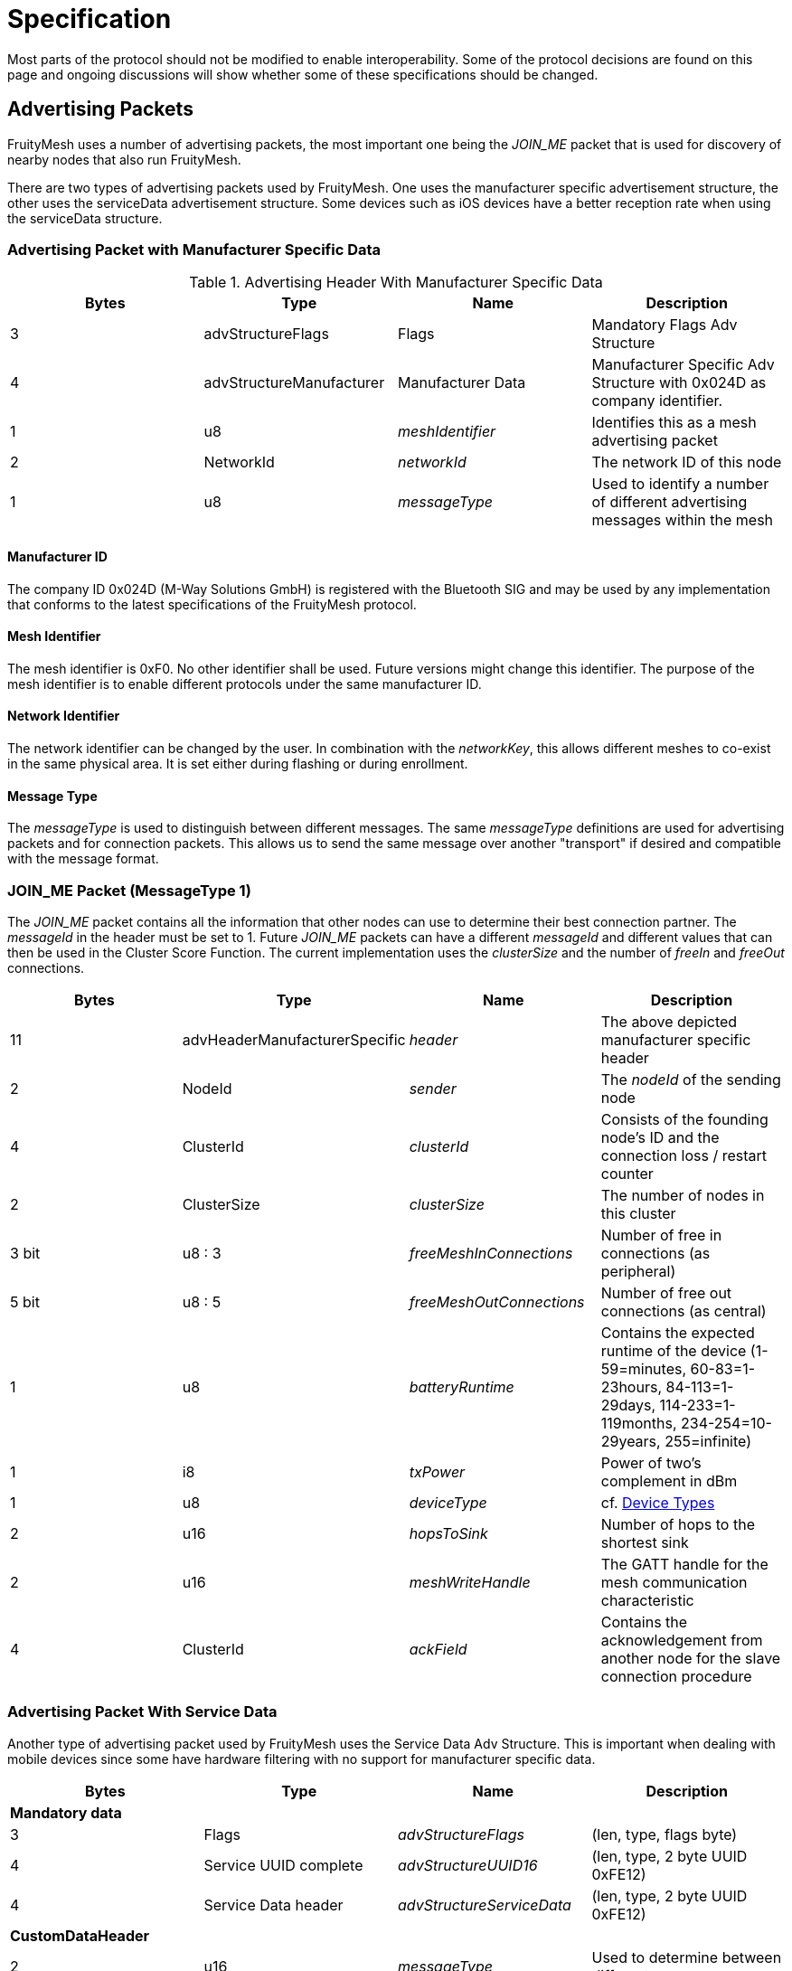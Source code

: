 = Specification

Most parts of the protocol should not be modified to
enable interoperability. Some of the protocol decisions are found on
this page and ongoing discussions will show whether some of these
specifications should be changed.

== Advertising Packets
FruityMesh uses a number of advertising packets, the most important one being the _JOIN_ME_ packet that is used for discovery of nearby nodes that also run FruityMesh.

There are two types of advertising packets used by FruityMesh. One uses the manufacturer specific advertisement structure, the other uses the serviceData advertisement structure. Some devices such as iOS devices have a better reception rate when using the serviceData structure.

=== Advertising Packet with Manufacturer Specific Data

.Advertising Header With Manufacturer Specific Data
|===
|Bytes|Type|Name|Description

|3|advStructureFlags|Flags|Mandatory Flags Adv Structure
|4|advStructureManufacturer|Manufacturer Data|Manufacturer Specific Adv Structure with 0x024D as company identifier.
|1|u8|_meshIdentifier_|Identifies this as a mesh advertising packet
|2|NetworkId|_networkId_|The network ID of this node
|1|u8|_messageType_|Used to identify a number of different advertising messages within the mesh
|===

==== Manufacturer ID
The company ID 0x024D (M-Way Solutions GmbH) is registered with the Bluetooth SIG and may be used by any implementation that conforms to the latest specifications of the FruityMesh protocol.

==== Mesh Identifier
The mesh identifier is 0xF0. No other identifier shall be used. Future versions might change this identifier. The purpose of the mesh identifier is to enable different protocols under the same manufacturer ID.

==== Network Identifier
The network identifier can be changed by the user. In combination with the _networkKey_, this allows different meshes to co-exist in the same physical area. It is set either during flashing or during enrollment.

==== Message Type
The _messageType_ is used to distinguish between different messages. The same _messageType_ definitions are used for advertising packets and for connection packets. This allows us to send the same message over another "transport" if desired and compatible with the message format.

[#JoinMe]
=== JOIN_ME Packet (MessageType 1)
The _JOIN_ME_ packet contains all the information that other nodes can use to determine their best connection partner. The _messageId_ in the header must be set to 1. Future _JOIN_ME_ packets can have a different _messageId_ and different values that can then be used in the Cluster Score Function. The current implementation uses the _clusterSize_ and the number of _freeIn_ and _freeOut_ connections.

|===
|Bytes| Type| Name| Description

|11|advHeaderManufacturerSpecific|_header_|The above depicted manufacturer specific header
|2| NodeId|_sender_|The _nodeId_ of the sending node
|4|ClusterId|_clusterId_|Consists of the founding node's ID and the connection loss / restart counter
|2|ClusterSize|_clusterSize_|The number of nodes in this cluster
|3 bit|u8 : 3|_freeMeshInConnections_| Number of free in connections (as peripheral)
|5 bit|u8 : 5|_freeMeshOutConnections_| Number of free out connections (as central)
|1| u8|_batteryRuntime_| Contains the expected runtime of the device (1-59=minutes, 60-83=1-23hours, 84-113=1-29days, 114-233=1-119months, 234-254=10-29years, 255=infinite)
|1| i8|_txPower_| Power of two's complement in dBm
|1| u8|_deviceType_| cf. <<Device Types>>
|2| u16 |_hopsToSink_| Number of hops to the shortest sink
|2| u16 |_meshWriteHandle_| The GATT handle for the mesh communication characteristic
|4| ClusterId |_ackField_| Contains the acknowledgement from another node for the slave connection procedure
|===

[#ServiceDataBroadcastHeader]
=== Advertising Packet With Service Data
Another type of advertising packet used by FruityMesh uses the Service Data Adv Structure. This is important when dealing with mobile devices since some have hardware filtering with no support for manufacturer specific data.

|===
|Bytes|Type|Name|Description

4+|**Mandatory data**
|3|Flags|_advStructureFlags_|(len, type, flags byte)
|4|Service UUID complete|_advStructureUUID16_|(len, type, 2 byte UUID 0xFE12)
|4|Service Data header|_advStructureServiceData_|(len, type, 2 byte UUID 0xFE12)
4+|**CustomDataHeader**
|2|u16|_messageType_|Used to determine between different messages.

|===

==== List of MessageTypes for Service Data Advertisements
Below is a list of all messages that we have currently openly specified. These all use the M-Way Solutions GmbH Service UUID 0xFE12 and the messageType is determined by checking the first two bytes of the Service Data payload.

|===
|Message Type|Description

|0x01|Placeholder for xref:#JoinMe[JOIN_ME Packet] (Currently based on Manufacturer Data)
|0x02|Legacy Asset Tracking Broadcast (Deprecated for new type 0x04)
|0x03|xref:MeshAccessModule.adoc#MeshAccessBroadcast[MeshAccess Broadcast]
|0x04|Legacy Asset Tracking Broadcast (Deprecated for new types 0x06 and 0x07)
|0x05|Sensor Broadcast
|0x06|Asset BLE Broadcast
|0x07|Asset INS Broadcast
|===

=== Other Advertising Packets
FruityMesh can be used to distribute all advertising packets that conform to the BLE specification. These can be Eddystone, iBeacon or any other kind of advertising messages. These are however not essential for FruityMesh itself and are therefore not documented here. Have a look at the xref:BeaconingModule.adoc[BeaconingModule] for more information.

== Connection Packets
The mesh uses a number of packets that are sent over connections. Most packets that are sent over connections must have this header. There are some exceptions to this (e.g. split packets use a two byte message header for less overhead. The _messageType_ is used to identify if the _connPacketHeader_ is used or not.

[#connPacketHeader]
=== Connection Packet Header
.Format of a connPacketHeader
|===
|Bytes| Type| Name| Description

|1| u8| _messageType_ | Type of message
|2| u16 | _senderId_ | Node ID of the sender
|2| u16 | _receiverId_ | Node ID of the receiver
|===

== Modules
FruityMesh uses a concept of modules to group functionality into different parts. This works together nicely with the featuresets. A user is able to write his own modules that extend the basic functionality of FruityMesh. Each module is identified using a module id. 

[#ModuleIds]
=== ModuleIds
There are two types of module ids: the standard *ModuleId* has a size of one byte and is solely used by standardized modules. The *VendorModuleId* on the other hand uses 4 bytes to allow different vendors to develop modules that can run together in a single network without clashing with other modules that were written by different vendors on different nodes in the same mesh network. This is done by including a vendor id as part of the VendorModuleId. This vendor id must be set to the company identifier that can be acquired from the BLE SIG. See https://www.bluetooth.com/specifications/assigned-numbers/company-identifiers/[this page] for instructions on how to get this company identifier and for a complete list of known company identifiers.

VendorModuleIds were not part of FruityMesh prior to version 1.x.x. FruityMesh tries to keep the usage of VendorModuleIds as easy as possible and does most of the work when using VendorModuleIds. Some parts will e.g. use different message types for messages with ModuleId and VendorModuleId and other parts use the ModuleIdWrapper to be able to work with both module id types in the same data structure. As a convention, whenever a ModuleId is printed out as a string, it is printed as a decimal number, e.g. `123`. VendorModuleIds on the other hand are printed as a string like this `"0xABCD01F0"` to make the individual parts easier to read.

To get started, see xref:ImplementingCustomModule.adoc[Implementing a Custom Module].

.ModuleId
In the implementation, the ModuleId is either used as a single byte or stored using the 4 byte ModuleIdWrapper with the subId and vendorId set to 0. This depends on the implementation of a feature.

.VendorModuleId
The VendorModuleId is always composed of 4 bytes can be put together using the ModuleIdWrapper.
|===
|Bytes|Type|Name|Description

|1|u8|prefix|This must be set to VENDOR_MODULE_ID_RESERVED(0xF0) to be recognized as a VendorModuleId
|1|u8|subId|The user can use this to specify up to 254 different modules with his vendorId. 0x00 and 0xFF are reserved
|2|u16|vendorId|The company identifier as assigned by the BLE SIG
|===

[#connPacketModule]
=== Module Packet Header
Modules use an bigger message header to guarantee that there are no collisions between different functionality. The following describes the format of the header:

.Format of a connPacketModule or connPacketModuleVendor Header
|===
|Bytes| Type| Name| Description

|5|xref:#connPacketHeader[connPacketHeader] |_header_| MessageType must be one e.g. of the above.
|1 or 4|u8 or u32|moduleId or vendorModuleId| Either a ModuleId of a core module or the VendorModuleId of a vendor specific module.
|1|u8 |_requestHandle_| A handle that can be used e.g. like a counter. Responses will always be returned with the same handle given in the request.
|1|u8 |_actionType_| This is the type of action that should be executed by the module. An individual list of _subCommands_ is available for each of the _messageTypes_ given above. E.g. there could be a `MODULE_TRIGGER_ACTION` message with the _actionType_ set to 1 (PING) to execute a ping. The response would be a `MODULE_ACTION_RESPONSE` message with the _actionType_ set to 1 (`PING_RESPONSE`).
|...|u8[] |_data_| additional payload data for the command
|===

The connPacketModule differs from the connPacketModuleVendor header in the size of the module id. They can be differentiated by checking the first byte, which is set to ModuleId::VENDOR_MODULE_ID_PREFIX (0xF0) in case of a VendorModuleId. While the connPacketModule has a size of 8 bytes, the connPacketModuleVendor needs 11 bytes.

==== Module Packet Header for Actions / Responses and Events
The most common usage of the connPacketModule header is to provide the possibility to trigger actions, get responses and to fire events. This is a command and response based schema that is very well suited to communicate between different nodes in a mesh network. The following MessageTypes are used for this:

.Module MessageTypes for Actions / Responses and Events
|===
|MessageType|Name|Description

|51 / 0x33|MODULE_TRIGGER_ACTION|A request for a node to perform an action
|52 / 0x34|MODULE_ACTION_RESPONSE|Response message for a previous request
|53 / 0x35|MODULE_GENERAL|An event that does not need a response
|===

==== Actuator and Sensor Messages
Often, FruityMesh must tunnel a different protocol such as Modbus because it is installed on a controller that is attached to a 3rd party controller. In this case, it is necessary to have a tunneling protocol that is generic enough to provide access to all functionality while still allowing a platform or MeshGateway to interpret the received data in a useful manner. This is why we have introduced the `component_sense` and `component_act` message types. You should use them whenever you report sensor data or when you want to write data to the node that should be written to a specific "address".

.Module MessageTypes for Actuators and Sensors
|===
|MessageType|Name|Description

|58 / 0x3A|COMPONENT_ACT|A request to trigger an actuator
|59 / 0x3B|COMPONENT_SENSE|A response from a sensor
|===

Take a look at the detailed documentation for xref:SensorsAndActuators.adoc[Sensors and Actuators].

==== Raw Data
Another use-case is to tunnel any kind of data through FruityMesh where the nodes do not need to parse or process the data at all, e.g. a smartphone might want to send data to a MeshGateway or Backend.  This could also be data of an entirely different protocol such as HTTP, etc... This could be a small data packet or a rather large file that needs to be split into several parts. To do this, we have introduced `raw_data` and `raw_data_light` which are documented in a lot of detail at the xref:RawData.adoc[Raw Data] page.

.Module MessageTypes for Raw Data
|===
|MessageType|Name|Description

|54 / 0x36|MODULE_RAW_DATA|Used to transmit large files or large amounts of data (acknowledged, similar to TCP)
|55 / 0x37|MODULE_RAW_DATA_LIGHT|Used to transmit up to "MAX_MESH_PACKET_SIZE" bytes of data (see `Config.h`) (unacknowledged, similar to UDP)
|===

==== Module Configuration Messages
Another MessageType is dedicated to configure modules and to get more information about them.

.Module MessageTypes for Configuring Modules
|===
|MessageType|Name|Description

|50 / 0x32|MODULE_CONFIG|Used to retrieve or set a module configuration or get more information about modules
|===

[#NodeIds]
== Node IDs
A NodeId is a way of addressing devices in a network. Each device in a network must have a unique _nodeId_ assigned to it that must not clash with the node ID of another device.

There are different node ID ranges that are used for different purposes:

.Node ID ranges
|===
|Name|Node ID|Usage

|NODE_ID_BROADCAST|0| Broadcast address to reach all nodes in a network
|NODE_ID_DEVICE_BASE|1...1999| Uniquely address devices (nodes, sinks, ...) given by enrollment
|NODE_ID_VIRTUAL_BASE|2000...19999| Virtual addresses to address smartphones connected to the mesh (dynamically assigned, aka. virtual partner id)
|NODE_ID_GROUP_BASE|20000...20999| Address groups of devices (statically assigned at compile time)
|NODE_ID_LOCAL_LOOPBACK|30000| Address for the current node itself (similar to localhost)
|NODE_ID_HOPS_BASE|30001...30999| Specify the number of hops that a packet can travel. (30 001 e.g. specifies that the packet must only reach the direct neighbours)
|NODE_ID_SHORTEST_SINK|31000| Used to send a packet to all sink nodes (see xref:#deviceTypes[Device Types])
|NODE_ID_APP_BASE|32000| NodeId given to non-mesh devices that can connect via a MeshAccessConnection (e.g. a Smartphone). This is replaced by a virtual partner id during communication.
|NODE_ID_GLOBAL_DEVICE_BASE|33000...39999| Assign nodeIds uniquely over multiple meshes for the same organization (used for assets that roam between different networks)
|NODE_ID_INVALID|65535| Invalid node ID, which is used for internal errors
|-|others| All other node IDs are currently reserved
|===

[#SerialNumbers]
== Serial Numbers / SerialNumberIndex
The serial numbers use a special alphabet of ASCII characters that is easily readable (`BCDFGHJKLMNPQRSTVWXYZ123456789`) and will not result in funny words because it does not contain vocals. Serial numbers are either 5 or 7 characters long. Each serial number can be converted to a serialNumberIndex which is represented as an unsigned 32 bit integer. If a serial number is human readable, it can be printed in its ASCII representation, but if sending a serialNumber over the network or using it in code, the serialNumberIndex should be used. Check out the appropriate methods (_GenerateBeaconSerialForIndex_ and _GetIndexForSerial_) in the _Utility_ class on how to convert the serial number. Also see the appropriate tests in the _TestUtility_ class.

There are two types of serial number ranges. There is a range of two billion serial numbers that is exclusively managed by M-Way Solutions. This range contains serial numbers with 5 characters and also serial numbers with 7 characters. Parts of this range are licensed to partners. The second range can be used for projects working with the open source version of FruityMesh completely free of charge. This is always a 7 character serial number.

=== M-Way Solutions Proprietary Serial Number Range
The serialNumberIndex of this range starts with 0 for the serial number `BBBBB` and increments up to `0x7FFFFFFF` for the serial number `D8PJQ8K`. This range should not be used without consulting us beforehand because serial numbers will clash otherwise. We assign sub-ranges to our partners which allows them to use serial numbers with 5 characters.

=== Open Source Testing Range
To provide beginners with an easy method for testing FruityMesh, we decided to open source a part of our proprietary range that contains nicely readable serial numbers. This range starts from `2673000` (`FMBBB`) and ranges until `2699999` (`FM999`).By default, the serial number is generated randomly (from the unique deviceId stored in the chipset) within this testing range if there is no UICR data available (see _generateRandomSerialAndNodeId_ in the Config class). This makes it easier to start testing FruityMesh. You should not distribute products that use a serial number from this range as it will clash with others.

=== Open Source Serial Number Range for Products
The open sourced serial number range that you can use for final products uses serial numbers with 7 characters to avoid a clash between different vendors. A serial number is constructed by setting the most significant bit of the serialNumberIndex to 1. The next 16 bits must be set to a https://www.bluetooth.com/specifications/assigned-numbers/company-identifiers/[two byte company identifier assigned by the Bluetooth SIG]. The remaining 15 bits are used to generate the individual serial numbers for this vendorId. This gives each vendor the possibility to generate around 32 thousand unique serial numbers. (See _VendorSerial_ type).

If you do not have a Bluetooth SIG company identifier yet, you can use the manufacturer id from M-Way Solutions (`0x024D`). This range starts from `0x81268000` (`D9HCK3N`) and ranges until `0x8126FFFF` (`D9HDSHW`). You should not publicly distribute products that use this serial number range as it could clash with other serial numbers. If you want to distribute a product, you should register with the Bluetooth SIG to get a free company identifier that you can set as the MANUFACTURER_ID in the configuration.

[#EncryptionKeys]
== Encryption Keys
There are a number of different keys used throughout
FruityMesh. These are all 128-bit keys and are used for AES encryption
between the nodes, as well as for communication with smartphones or other
devices.

=== No Key (FM_KEY_ID_ZERO = 0)
Can only be used if a node is not enrolled
and uses a key filled with all 0x00 for encryption.

=== Node Key (FM_KEY_ID_NODE = 1)
This key is used for the lifetime of
a device and is uniquely generated during production. It must be kept
secure because it allows full configuration access, e.g. enrolling and
removing the enrollment.

=== Network key (FM_KEY_ID_NETWORK = 2)
The network key is shared
between all nodes that belong to a mesh network. Whoever is in posession
of this key can configure all nodes in the network and can send any
message. It is important to keep this key secret, but it is
possible to change it if it is compromised.

=== UserBase Key (FM_KEY_ID_BASE_USER = 3)
This is a key that can't be
used to connect. It is used to derive all other user keys.

=== Organization Key (FM_KEY_ID_ORGANIZATION = 4)
The organization key
is shared between all networks of an organization. It allows access to a
limited set of functionality, e.g. necessary for tracking assets between
differen meshes. If the organization key leaks, it is necessary to
reconfigure all meshes of the organization.

=== Restrained Key (FM_KEY_ID_RESTRAINED = 5)
The restrained key is generated based on the node key. It is a
node key with limited access rights.

The "restrained key" can be derived from the node key by using an AES-128 bit
encryption by encrypting the ASCII-String "RESTRAINED_KEY00" (without
terminating 0) using the node key as the AES key. Example values are:

.Examples of node keys and "restrained keys"
|===
|Node Key | Restrained Key

|00:11:22:33:44:55:66:77:88:99:AA:BB:CC:DD:EE:FF|2A:FC:35:99:4C:86:11:48:58:4C:C6:D9:EE:D4:A2:B6
|FF:EE:DD:CC:BB:AA:99:88:77:66:55:44:33:22:11:00|9E:63:8B:94:65:85:91:99:A9:74:7D:A7:40:7C:DD:B3
|DE:AD:BE:EF:DE:AD:BE:EF:DE:AD:BE:EF:DE:AD:BE:EF|3C:58:54:FC:29:96:00:59:B7:80:6B:4C:78:49:8B:27
|00:01:02:03:04:05:06:07:08:09:0A:0B:0C:0D:0E:0F|60:AB:54:BB:F5:1C:3F:77:FA:BC:80:4C:E0:F4:78:58
|===

=== User Keys (FM_KEY_ID_USER_DERIVED_START = 10 to UINT32_MAX / 2)
The user base key is used to generate millions of user keys that
can be given to users or user groups. A user key allows access to a
limited set of commands and can be restricted in functionality depending
on the use case. If the _userBaseKey_ leaks, all _userKeys_ have to be
regenerated and distributed to users.

TIP: A key that is filled with 0xFF is considered invalid and cannot be
used.

== QR Codes
One convenient method to transmit a node key out of band is by using QR codes. Please see our dedicated xref:QRCodeGeneration.adoc[specification on QR codes] for more information on how to generate QR codes that are compatible with the FruityMesh / BlueRange ecosystem.

[#deviceTypes]
== Device Types
There are different device types that are given to nodes with specific functionality:

.List of Device Types
|===
|DeviceType |Name |Description

|0 |DEVICE_TYPE_INVALID |Not used
|1 |DEVICE_TYPE_STATIC |A node that is installed somewhere with a
position that will not change much over time.
|2 |DEVICE_TYPE_ROAMING |A node that can move around freely.
|3 |DEVICE_TYPE_SINK |A node that is installed at a fixed place and
collects all the data (typically a MeshGateway).
|4 |DEVICE_TYPE_ASSET |A node that moves around and broadcasts its
presence so that it can be detected by a mesh.
|5 |DEVICE_TYPE_LEAF |A node that will only connect to the mesh as a
leaf but will not relay any data (Useful if its position changes but it
needs a constant data connection)
|===

For more explanation, see xref:Concepts.adoc#deviceTypes[Device Types].

[#UICR]
== UICR
The UICR is a special persistant storage that is used to store factory defaults once a node is flashed. The NRF_UICR->CUSTOMER area is used to store the data on nRF chips.

If you want to store a serial number, _nodeKey_, etc. for a node, you must write the UICR during flashing. The NRF_UICR->CUSTOMER area is used for that purpose and starts at 0x10001080. You can use http://srecord.sourceforge.net/[srec_cat] to produce a .hex file containing the desired UICR data. This can then be merged with the SoftDevice and Application or you can flash each one separately. For detailed instructions, see our xref:Developers.adoc#UICR[Developers chapter].

FruityMesh will boot with random data (random _nodeId_ / _serialNumber_ / ...) if no data is present in the UICR. The data will however be persistent across reboots as it is generated according to the internal chip id from the FICR. Layout of UICR memory:

.Layout of UICR memory
|===
|Offset|Size (Bytes)|Name|Description

|0|4|MAGIC_NUMBER|Must be set to 0x00F07700 when UICR data is available
|4|4|BOARD_TYPE|Accepts an integer that defines the hardware board that FruityMesh should be running on (_boardId_, a.k.a. _boardType_)
|8|8|SERIAL_NUMBER|Deprecated: This contained the given serial number as ASCII (zero terminated) but is not used anymore (since 12.05.2020). Must now be set to FFFF....FFFF. The serial number is instead calculated from the SERIAL_NUMBER_INDEX
|16|16|NODE_KEY|Should be securely and randomly generated
|32|4|MANUFACTURER_ID|Set to manufacturer ID according to the
https://www.bluetooth.org/en-us/specification/assigned-numbers/company-identifiers[BLE
company identifiers]
|36|4|DEFAULT_NETWORK_ID|0: unenrolled; 1: using an enrollment network; other: default enrollment
|40|4|DEFAULT_NODE_ID|Node ID to be used while not enrolled
|44|4|DEVICE_TYPE|Type of device according to <<Device Types>>
|48|4|SERIAL_NUMBER_INDEX|Unique index that represents the serial number
|52|16|NETWORK_KEY|Default network key if pre-enrollment is used
|===

== Heap usage
Heap usage (malloc / new) is prohibited in the FruityMesh codebase. To ensure that this rule is followed, a linker flag for ld is used that generates a linker error if malloc is used. The error looks something like this:

`Make: new_op.cc:(.text._Znwj+0xe): undefined reference to `__wrap_malloc'`

If this happened to you, you have to remove the malloc / new usage.
